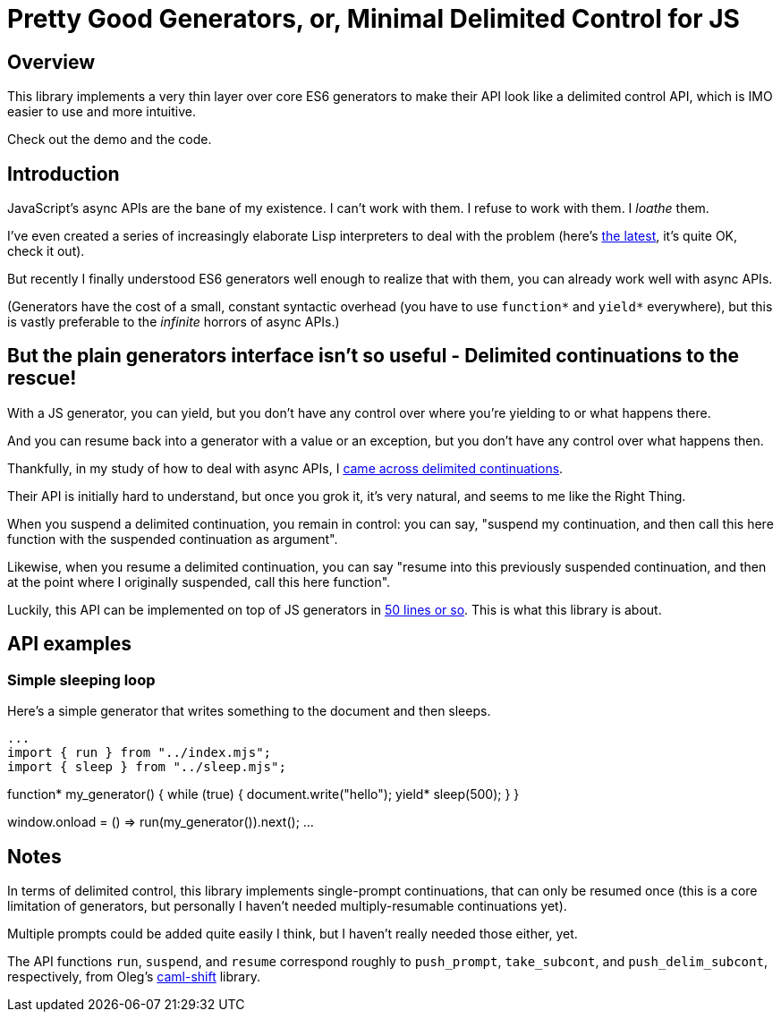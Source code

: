 # Pretty Good Generators, or, Minimal Delimited Control for JS

## Overview

This library implements a very thin layer over core ES6 generators to
make their API look like a delimited control API, which is IMO easier
to use and more intuitive.

Check out the demo and the code.

## Introduction

JavaScript's async APIs are the bane of my existence.  I can't work
with them.  I refuse to work with them.  I _loathe_ them.

I've even created a series of increasingly elaborate Lisp interpreters
to deal with the problem (here's
link:https://github.com/lispx/lispx[the latest], it's quite OK, check
it out).

But recently I finally understood ES6 generators well enough to
realize that with them, you can already work well with async APIs.

(Generators have the cost of a small, constant syntactic overhead (you
have to use `function*` and `yield*` everywhere), but this is vastly
preferable to the _infinite_ horrors of async APIs.)

## But the plain generators interface isn't so useful - Delimited continuations to the rescue!

With a JS generator, you can yield, but you don't have any control
over where you're yielding to or what happens there.

And you can resume back into a generator with a value or an exception,
but you don't have any control over what happens then.

Thankfully, in my study of how to deal with async APIs, I
link:http://axisofeval.blogspot.com/2011/08/notes-on-delimited-continuations.html[came across delimited continuations].

Their API is initially hard to understand, but once you grok it, it's
very natural, and seems to me like the Right Thing.

When you suspend a delimited continuation, you remain in control: you
can say, "suspend my continuation, and then call this here function with
the suspended continuation as argument".

Likewise, when you resume a delimited continuation, you can say
"resume into this previously suspended continuation, and then at the
point where I originally suspended, call this here function".

Luckily, this API can be implemented on top of JS generators in
link:index.mjs[50 lines or so].  This is what this library is about.

## API examples

### Simple sleeping loop

Here's a simple generator that writes something to the document and
then sleeps.

[source,javascript]
...
import { run } from "../index.mjs";
import { sleep } from "../sleep.mjs";

function* my_generator()
{
    while (true)
    {
        document.write("hello");
        yield* sleep(500);
    }
}

window.onload = () => run(my_generator()).next();
...

## Notes

In terms of delimited control, this library implements single-prompt
continuations, that can only be resumed once (this is a core
limitation of generators, but personally I haven't needed
multiply-resumable continuations yet).

Multiple prompts could be added quite easily I think, but I haven't
really needed those either, yet.

The API functions `run`, `suspend`, and `resume` correspond roughly to
`push_prompt`, `take_subcont`, and `push_delim_subcont`, respectively,
from Oleg's
link:https://okmij.org/ftp/continuations/implementations.html[caml-shift]
library.
